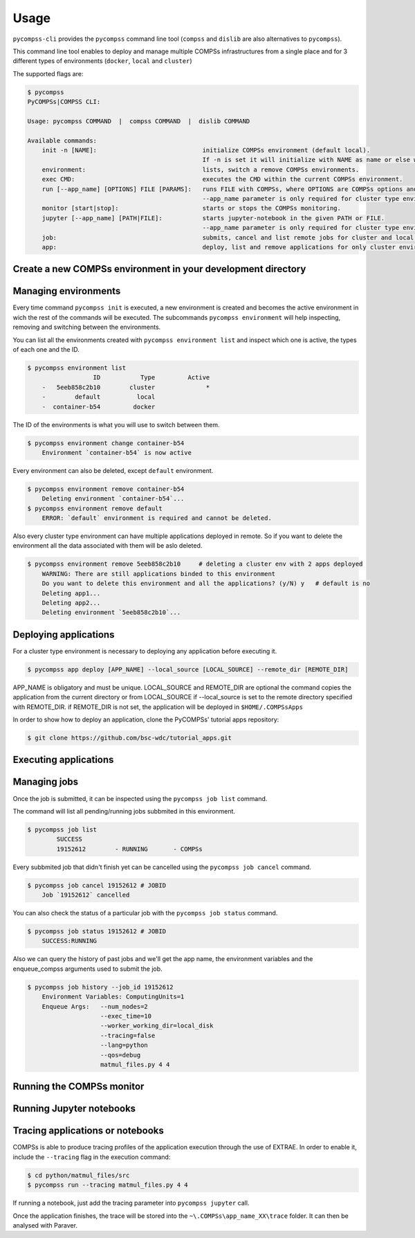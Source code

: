 Usage
=====

``pycompss-cli`` provides the ``pycompss`` command line tool (``compss``
and ``dislib`` are also alternatives to ``pycompss``).

This command line tool enables to deploy and manage multiple COMPSs infrastructures
from a single place and for 3 different types of environments (``docker``, ``local`` and ``cluster``)

The supported flags are:

.. code-block:: console

    $ pycompss
    PyCOMPSs|COMPSS CLI:

    Usage: pycompss COMMAND  |  compss COMMAND  |  dislib COMMAND

    Available commands:
        init -n [NAME]:                             initialize COMPSs environment (default local).
                                                    If -n is set it will initialize with NAME as name or else with a random id.
        environment:                                lists, switch a remove COMPSs environments.
        exec CMD:                                   executes the CMD within the current COMPSs environment.
        run [--app_name] [OPTIONS] FILE [PARAMS]:   runs FILE with COMPSs, where OPTIONS are COMPSs options and PARAMS are application parameters.
                                                    --app_name parameter is only required for cluster type environment
        monitor [start|stop]:                       starts or stops the COMPSs monitoring.
        jupyter [--app_name] [PATH|FILE]:           starts jupyter-notebook in the given PATH or FILE.
                                                    --app_name parameter is only required for cluster type environment
        job:                                        submits, cancel and list remote jobs for cluster and local environments.
        app:                                        deploy, list and remove applications for only cluster environments.  


Create a new COMPSs environment in your development directory
-------------------------------------------------------------

.. tabs::

   .. group-tab:: Docker

        Creates a docker type evironment and deploy a COMPSs container

        .. code-block:: console

            $ pycompss init docker -w [WORK_DIR] -i [IMAGE]      
                
        The command initializes COMPSs in the current working dir or in WORK_DIR if -w is set.
        The COMPSs docker image to be used can be specified with -i (it can also be
        specified with the COMPSS_DOCKER_IMAGE environment variable).

        Initialize the COMPSs infrastructure where your source code will be. 
        This will allow docker to access your local code
        and run it inside the container.
    
        .. code-block:: console
    
                $ pycompss init docker  # operates on the current directory as working directory.
    
        .. NOTE::
    
                The first time needs to download the docker image from the
                repository, and it may take a while.
    
        Alternatively, you can specify the working directory, the COMPSs docker image
        to use, or both at the same time:
    
        .. code-block:: console
    
            $ # You can also provide a path
            $ pycompss init docker -w /home/user/replace/path/
            $
            $ # Or the COMPSs docker image to use
            $ pycompss init docker -i compss/compss-tutorial:2.7
            $
            $ # Or both
            $ pycompss init docker -w /home/user/replace/path/ -i compss/compss-tutorial:2.7

   .. group-tab:: Local

        .. code-block:: console

                $ pycompss init local -w [WORK_DIR] -m [MODULES ...] 

        Creates a local type evironment and initializes COMPSs in the current working dir 
        or in WORK_DIR if -w is set. The modules to be loaded automatically can be specified with -m.

        Initialize the COMPSs infrastructure where your source code will be.
    
        .. code-block:: console
    
                $ pycompss init local  # operates on the current directory as working directory.
    
        Alternatively, you can specify the working directory, the modules to 
        automatically load or both at the same time:
    
        .. code-block:: console
    
            $ # You can also provide a path
            $ pycompss init local -w /home/user/replace/path/
            $
            $ # Or a list of modules to load automatically before every command
            $ pycompss init local -m COMPSs/2.10 ANACONDA/5.1.0_py3
            $
            $ # Or both
            $ pycompss init local -w /home/user/replace/path/ -m COMPSs/2.10 ANACONDA/5.1.0_py3

   .. group-tab:: Cluster

        .. code-block:: console

            $ pycompss init cluster -l [LOGIN] -m [FILE | MODULES ...]

        Creates a cluster type evironment with the credentials specified in LOGIN. 
        The modules to be loaded automatically can be specified with -m.

        Parameter LOGIN is necessary to connect to the remote cluster and must follow
        standard format of [user]@[hostname]:[port]. port is optional and defaults to 22 for ssh.
    
        .. code-block:: console
    
            $ pycompss init cluster -l username@mn1.bsc.es
            $
            $ # Or with list of modules 
            $ pycompss init cluster -l username@mn1.bsc.es -m COMPSs/2.10 ANACONDA/5.1.0_py3

        .. NOTE::
            
            The SSH access to the cluster should be configured to work without password.
            If you need to set up your machine for the first time please take a look
            at :ref:`Sections/01_Installation/05_Additional_configuration:Additional Configuration`
            Section for a detailed description of the additional configuration.


        The parameter ``-m`` also supports passing a file containing not only modules but any kind of commands
        that you need to execute for the remote cluster environment.
        Suppose we have a file ``modules.sh`` with the following content:

        .. code-block:: text

            export ComputingUnits=1
            export JAVA_HOME=/usr/lib/jvm/java-8-openjdk-amd64
            module load COMPSs/2.10
            module load ANACONDA/5.1.0_py3

        .. code-block:: console
    
            $ pycompss init cluster -l username@mn1.bsc.es -m /path/to/modules.sh


Managing environments
---------------------

Every time command ``pycompss init`` is executed, a new environment is created and becomes the active
environment in wich the rest of the commands will be executed. 
The subcommands ``pycompss environment`` will help inspecting, removing and switching between the environments.

You can list all the environments created with ``pycompss environment list`` and inspect which one is active,
the types of each one and the ID.

.. code-block:: console
    
    $ pycompss environment list
                      ID           Type         Active
        -   5eeb858c2b10        cluster              *
        -        default          local                
        -  container-b54         docker    

The ID of the environments is what you will use to switch between them.

.. code-block:: console
    
    $ pycompss environment change container-b54
        Environment `container-b54` is now active

Every environment can also be deleted, except ``default`` environment.

.. code-block:: console
    
    $ pycompss environment remove container-b54
        Deleting environment `container-b54`...
    $ pycompss environment remove default
        ERROR: `default` environment is required and cannot be deleted.

Also every cluster type environment can have multiple applications deployed in remote.
So if you want to delete the environment all the data associated with them will be aslo deleted.

.. code-block:: console

    $ pycompss environment remove 5eeb858c2b10     # deleting a cluster env with 2 apps deployed
        WARNING: There are still applications binded to this environment
        Do you want to delete this environment and all the applications? (y/N) y   # default is no
        Deleting app1...
        Deleting app2...
        Deleting environment `5eeb858c2b10`...


Deploying applications
----------------------

For a cluster type environment is necessary to deploying any application before executing it.

.. code-block:: console

        $ pycompss app deploy [APP_NAME] --local_source [LOCAL_SOURCE] --remote_dir [REMOTE_DIR]

APP_NAME is obligatory and must be unique.
LOCAL_SOURCE and REMOTE_DIR are optional
the command copies the application from the current directory or from LOCAL_SOURCE if --local_source is set
to the remote directory specified with REMOTE_DIR.
if REMOTE_DIR is not set, the application will be deployed in ``$HOME/.COMPSsApps``

In order to show how to deploy an application, clone the PyCOMPSs' tutorial apps repository:

.. code-block:: console

    $ git clone https://github.com/bsc-wdc/tutorial_apps.git


.. tabs::

   .. group-tab:: Docker

      This is not necessary for docker environments since the working directory is set 
      at the initialization of the environment.

   .. group-tab:: Local

      This is not necessary for local environments since the working directory is set 
      at the initialization of the environment.

   .. group-tab:: Cluster

        Let's deploy the matrix multiplication tutorial application.

        .. code-block:: console

            $ pycompss app deploy matmul --local_source tutorial_apps/python/matmul_files

        Also you could specify the path where to copy the files on the remote cluster.

        .. code-block:: console

            $ pycompss app deploy matmul --local_source tutorial_apps/python/matmul_files/src/ --remote_dir /path/cluster/my_app

        Each application deployed within a cluster environment can be listed using the command:

        .. code-block:: console

                $ pycompss app list
                                Name
                    -         matmul
                    -           app1

        Also every app can be deleted using the command:

        .. code-block:: console

                $ pycompss app remove matmul
                    Deleting application `matmul`...
                    
        .. CAUTION::
            
                Removing an applocation will delete the entire app directory and every valuable results generated inside.


Executing applications
---------------------------

.. tabs::

   .. group-tab:: Docker

        .. content-tabs::

            .. tab-container:: run
                :title: Run

                .. code-block:: console

                        $ pycompss run [COMPSS_ARGS] APP_FILE [APP_ARGS]

                APP_FILE is obligatory and must be a valid python file.
                APP_ARGS is optional and can be used to pass any argument to the application.

                .. collapse:: COMPSS_ARGS is optional and can accept the following arguments

                    .. literalinclude:: runcompss_args.txt
                        :language: text
                        :linenos:

                Init a docker environment in the root of the repository. The source
                files path are resolved from the init directory which sometimes can be
                confusing. As a rule of thumb, initialize the library in a current
                directory and check the paths are correct running the file with
                ``python3 path_to/file.py`` (in this case
                ``python3 python/matmul_files/src/matmul_files.py``).

                .. code-block:: console

                    $ cd tutorial_apps
                    $ pycompss init docker

                Now we can run the ``matmul_files.py`` application:

                .. code-block:: console

                    $ pycompss run python/matmul_files/src/matmul_files.py 4 4 

                The log files of the execution can be found at ``$HOME/.COMPSs``.

                You can also init the docker environment inside the examples folder.
                This will mount the examples directory inside the container so you can
                execute it without adding the path:

                .. code-block:: console

                    $ pycompss init docker -w python/matmul_files/src
                    $ pycompss run matmul_files.py 4 4

            .. tab-container:: job
                :title: Job

                Not available.
                Submitting jobs for applications is only possible for cluster and local environments.

   .. group-tab:: Local

        .. content-tabs::

            .. tab-container:: run
                :title: Run

                .. code-block:: console

                        $ pycompss run [COMPSS_ARGS] APP_FILE [APP_ARGS]

                APP_FILE is obligatory and must be a valid python file.
                APP_ARGS is optional and can be used to pass any argument to the application.

                .. collapse:: COMPSS_ARGS is optional and can accept the following arguments

                    .. literalinclude:: runcompss_args.txt
                        :language: text
                        :linenos:

                Init a local environment in the root of the repository. The source
                files path are resolved from the init directory which sometimes can be
                confusing. As a rule of thumb, initialize the library in a current
                directory and check the paths are correct running the file with
                ``python3 path_to/file.py`` (in this case
                ``python3 python/matmul_files/src/matmul_files.py``).

                .. code-block:: console

                    $ cd tutorial_apps
                    $ pycompss init local

                Now we can run the ``matmul_files.py`` application:

                .. code-block:: console

                    $ pycompss run python/matmul_files/src/matmul_files.py 4 4

                The log files of the execution can be found at ``$HOME/.COMPSs``.

                You can also init the local environment inside the examples folder.
                This will mount the examples directory inside the container so you can
                execute it without adding the path:

                .. code-block:: console

                    $ pycompss init local -w python/matmul_files/src
                    $ pycompss run matmul_files.py 4 4

            .. tab-container:: job
                :title: Job

                .. IMPORTANT::

                    To be able to submit a job in a local environment you must have installed 
                    some cluster management/job scheduling system .i.e SLURM, SGE, PBS, etc.

                The ``pycompss job`` command can be used to submit, cancel and list jobs to a remote cluster environment.
                It is only available for cluster and local environments.

                .. code-block:: console

                    $ pycompss job submit -e [ENV_VAR...] [COMPSS_ARGS] APP_FILE [APP_ARGS]

                ENV_VAR is optional and can be used to pass any environment variable to the application.
                APP_FILE is obligatory and must be a valid python file inside app directory.
                APP_ARGS is optional and can be used to pass any argument to the application.

                .. collapse:: COMPSS_ARGS is optional and can accept the following arguments

                    .. literalinclude:: enqueue_compss_args.txt
                        :language: text
                        :linenos:


                The command will submit a job and return the Job ID.     
                In order to run a COMPSs program on the local machine we can use the command:

                .. code-block:: console

                    $ cd tutorial_apps/python/matmul_files/src
                    $ pycompss job submit -e ComputingUnits=1 --num_nodes=2 --exec_time=10 --worker_working_dir=local_disk --tracing=false --lang=python --qos=debug matmul_files.py 4 4


   .. group-tab:: Cluster


        .. content-tabs::

            .. tab-container:: job
                :title: Job

                The ``pycompss job`` command can be used to submit, cancel and list jobs to a remote cluster environment.
                It is only available for cluster and local environments.

                .. code-block:: console

                    $ pycompss job submit -e [ENV_VAR...] -app APP_NAME [COMPSS_ARGS] APP_FILE [APP_ARGS]

                ENV_VAR is optional and can be used to pass any environment variable to the application.
                APP_NAME is obligatory and must be a valid application name previously deployed.
                APP_FILE is obligatory and must be a valid python file inside app directory.
                APP_ARGS is optional and can be used to pass any argument to the application.

                .. collapse:: COMPSS_ARGS is optional and can accept the following arguments

                    .. literalinclude:: enqueue_compss_args.txt
                        :language: text
                        :linenos:


                The command will submit a job and return the Job ID.     
                In order to run a COMPSs program on the local machine we can use the command:

                .. code-block:: console

                    $ pycompss job submit -e ComputingUnits=1 matmul --num_nodes=2 --exec_time=10 --master_working_dir={COMPS_APP_PATH} --worker_working_dir=local_disk --tracing=false --pythonpath={COMPS_APP_PATH}/src --lang=python --qos=debug {COMPS_APP_PATH}/src/matmul_files.py 4 4


                .. NOTE::
            
                        We can also use a macro specific to this CLI in order to use absolute paths:
                        ``{COMPS_APP_PATH}`` will be resolved by the CLI and replaced with the /absolute/path/to/app on the remote cluster.

            .. tab-container:: run
                :title: Run

                Not available.
                A cluster type environment only accepts submitting jobs for deployed applications.
                See ``Job`` tab for more information.

Managing jobs
---------------

Once the job is submitted, it can be inspected using the ``pycompss job list`` command.


The command will list all pending/running jobs subbmited in this environment.

.. code-block:: console

    $ pycompss job list
            SUCCESS
            19152612        - RUNNING       - COMPSs

Every subbmited job that didn't finish yet can be cancelled using the ``pycompss job cancel`` command.

.. code-block:: console

    $ pycompss job cancel 19152612 # JOBID
        Job `19152612` cancelled

You can also check the status of a particular job with the ``pycompss job status`` command.

.. code-block:: console

    $ pycompss job status 19152612 # JOBID
        SUCCESS:RUNNING

Also we can query the history of past jobs and we'll get the app name, the environment variables and
the enqueue_compss arguments used to submit the job.

.. code-block:: console

    $ pycompss job history --job_id 19152612
        Environment Variables: ComputingUnits=1
        Enqueue Args:   --num_nodes=2 
                        --exec_time=10 
                        --worker_working_dir=local_disk 
                        --tracing=false 
                        --lang=python 
                        --qos=debug 
                        matmul_files.py 4 4


Running the COMPSs monitor
--------------------------

.. tabs::

   .. group-tab:: Docker

        The COMPSs monitor can be started using the ``pycompss monitor start``
        command. This will start the COMPSs monitoring facility which enables to
        check the application status while running. Once started, it will show
        the url to open the monitor in your web browser
        (i.e. http://127.0.0.1:8080/compss-monitor)

        .. IMPORTANT::

            Include the ``--monitor=<REFRESH_RATE_MS>`` flag in the execution before
            the binary to be executed.

        .. code-block:: console

            $ pycompss monitor start
            $ pycompss run --monitoring=1000 -g matmul_files.py 4 4
            $ # During the execution, go to the URL in your web browser
            $ pycompss monitor stop

        If running a notebook, just add the monitoring parameter into the COMPSs
        runtime start call.

        Once finished, it is possible to stop the monitoring facility by using
        the ``pycompss monitor stop`` command.

   .. group-tab:: Local

        The COMPSs monitor can be started using the ``pycompss monitor start``
        command. This will start the COMPSs monitoring facility which enables to
        check the application status while running. Once started, it will show
        the url to open the monitor in your web browser
        (i.e. http://127.0.0.1:8080/compss-monitor)

        .. IMPORTANT::

            Include the ``--monitor=<REFRESH_RATE_MS>`` flag in the execution before
            the binary to be executed.

        .. code-block:: console

            $ pycompss monitor start
            $ pycompss run --monitor=1000 -g matmul_files.py 4 4
            $ # During the execution, go to the URL in your web browser
            $ pycompss monitor stop

        If running a notebook, just add the monitoring parameter into the ``pycompss jupyter`` call.

        Once finished, it is possible to stop the monitoring facility by using
        the ``pycompss monitor stop`` command.

   .. group-tab:: Cluster

        Not yet implemented.



Running Jupyter notebooks
-------------------------

.. tabs::

   .. group-tab:: Docker

        Notebooks can be run using the ``pycompss jupyter`` command. Run the
        following snippet from the root of the project:

        .. code-block:: console

            $ cd tutorial_apps/python
            $ pycompss jupyter ./notebooks

        And access interactively to your notebook by opening following the
        http://127.0.0.1:8888/ URL in your web browser.

        You could also add any jupyter argument to the command, like for example
        the port number:

        .. code-block:: console

            $ pycompss jupyter --port 9999 ./notebooks


   .. group-tab:: Local

        Notebooks can be run using the ``pycompss jupyter`` command. Run the
        following snippet from the root of the project:

        .. code-block:: console

            $ cd tutorial_apps/python
            $ pycompss jupyter ./notebooks

        A web browser will opened automatically with the notebook.
        
        You could also add any jupyter argument to the command, like for example
        the port number:

        .. code-block:: console

            $ pycompss jupyter --port 9999 ./notebooks

   .. group-tab:: Cluster

        In order to run a jupyter notebook in the cluster, it must be bound to an already deployed app

        Let's deploy another application that contains jupyter notebooks:

        .. code-block:: console

            $ pycompss app deploy synchronization --local_source tutorial_apps/python/notebooks/syntax/

        The command will be executed inside the remote directory specified at deployment.
        The path for the selected application will be automatically resolved and the jupyter server
        will be started and you'll be promted with the URL of the jupyter web page.

        .. code-block:: console

            $ pycompss jupyter -app synchronization --port 9999
                Job submitted: 19320191
                Waiting for jupyter to start...
                Connecting to jupyter server...
                Connection established. Please use the following URL to connect to the job.
                http://localhost:9999/?token=35199bb8917a97ef2ed0e7a79fbfb6e4c727983bb3a87483
                Ready to work!
                To force quit: CTRL + C



Tracing applications or notebooks
---------------------------------

COMPSs is able to produce tracing profiles of the application execution
through the use of EXTRAE. In order to enable it, include the ``--tracing``
flag in the execution command:

.. code-block:: console

    $ cd python/matmul_files/src
    $ pycompss run --tracing matmul_files.py 4 4

If running a notebook, just add the tracing parameter into ``pycompss jupyter`` call.

Once the application finishes, the trace will be stored into the
``~\.COMPSs\app_name_XX\trace`` folder. It can then be analysed with
Paraver.
